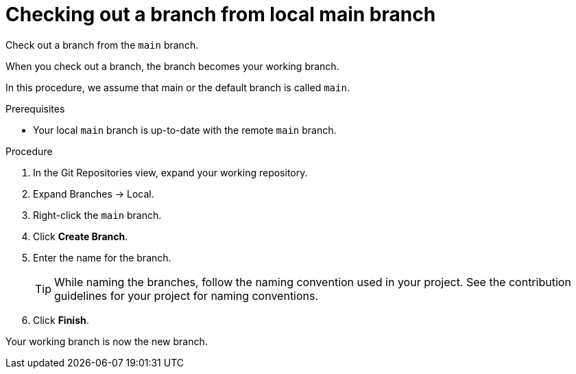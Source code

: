 // Module included in the following assemblies:
//
// <List assemblies here, each on a new line>


[id="proc-checking-out-a-branch-from-local-main-branch_{context}"]


= Checking out a branch from local main branch

[role="_abstract"]
Check out a branch from the `main` branch. 

When you check out a branch, the branch becomes your working branch. 

In this procedure, we assume that main or the default branch is called `main`.

.Prerequisites
* Your local `main` branch is up-to-date with the remote `main` branch.

.Procedure
. In the Git Repositories view, expand your working repository.
. Expand Branches → Local.
. Right-click the `main` branch.
. Click *Create Branch*.
. Enter the name for the branch.
+
TIP: While naming the branches, follow the naming convention used in your project. See the contribution guidelines for your project for naming conventions.
 
. Click *Finish*.

Your working branch is now the new branch.

